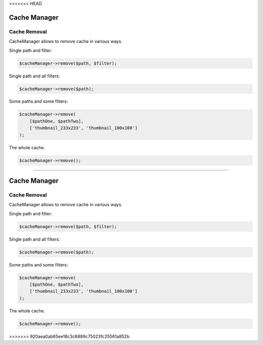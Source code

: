 <<<<<<< HEAD


Cache Manager
=============

Cache Removal
-------------

CacheManager allows to remove cache in various ways.

Single path and filter:

.. code-block:: php

    $cacheManager->remove($path, $filter);

Single path and all filters:

.. code-block:: php

    $cacheManager->remove($path);

Some paths and some filters:

.. code-block:: php

    $cacheManager->remove(
        [$pathOne, $pathTwo],
        ['thumbnail_233x233', 'thumbnail_100x100']
    );

The whole cache.

.. code-block:: php

    $cacheManager->remove();
=======


Cache Manager
=============

Cache Removal
-------------

CacheManager allows to remove cache in various ways.

Single path and filter:

.. code-block:: php

    $cacheManager->remove($path, $filter);

Single path and all filters:

.. code-block:: php

    $cacheManager->remove($path);

Some paths and some filters:

.. code-block:: php

    $cacheManager->remove(
        [$pathOne, $pathTwo],
        ['thumbnail_233x233', 'thumbnail_100x100']
    );

The whole cache.

.. code-block:: php

    $cacheManager->remove();
>>>>>>> 920aea0ab65ee18c3c6889c75023fc25561a852b

